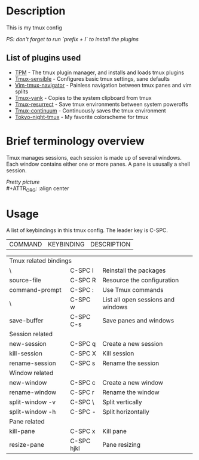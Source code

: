 * Description
This is my tmux config  
#+OPTIONS: \n:t
/PS: don't forget to run `prefix + I` to install the plugins/

** List of plugins used
- [[https://github.com/tmux-plugins/tpm][TPM]] - The tmux plugin manager, and installs and loads tmux plugins
- [[https://github.com/tmux-plugins/tmux-sensible][Tmux-sensible]] - Configures basic tmux settings, sane defaults
- [[https://github.com/christoomey/vim-tmux-navigator][Vim-tmux-navigator]] - Painless navigation between tmux panes and vim splits
- [[https://github.com/tmux-plugins/tmux-yank][Tmux-yank]] - Copies to the system clipboard from tmux
- [[https://github.com/tmux-plugins/tmux-resurrect][Tmux-resurrect]] - Save tmux environments between system poweroffs
- [[https://github.com/tmux-plugins/tmux-resurrect][Tmux-continuum]] - Continuously saves the tmux environment
- [[https://github.com/janoamaral/tokyo-night-tmux][Tokyo-night-tmux]] - My favorite colorscheme for tmux

* Brief terminology overview
Tmux manages sessions, each session is made up of several windows. Each window contains either one or more panes. A pane is ususally a shell session.

/Pretty picture/ \\
#+ATTR_ORG: :align center 
[[./screenshots/screenshot1.png]]

* Usage 
A list of keybindings in this tmux config. The leader key is C-SPC.
#+OPTIONS: \n:t
| COMMAND               | KEYBINDING | DESCRIPTION                        |
+-----------------------+------------+------------------------------------+
| Tmux related bindings                                                   |
+-----------------------+------------+------------------------------------+
| \                     | C-SPC I    | Reinstall the packages             |
+-----------------------+------------+------------------------------------+
| source-file           | C-SPC R    | Resource the configuration         |
+-----------------------+------------+------------------------------------+
| command-prompt        | C-SPC :    | Use Tmux commands                  |
+-----------------------+------------+------------------------------------+
| \                     | C-SPC w    | List all open sessions and windows |
+-----------------------+------------+------------------------------------+
| save-buffer           | C-SPC C-s  | Save panes and windows             |
+-----------------------+------------+------------------------------------+
| Session related                                                         |
+-----------------------+------------+------------------------------------+
| new-session           | C-SPC q    | Create a new session               |
+-----------------------+------------+------------------------------------+
| kill-session          | C-SPC X    | Kill session                       |
+-----------------------+------------+------------------------------------+
| rename-session        | C-SPC s    | Rename the session                 |
+-----------------------+------------+------------------------------------+
| Window related                                                          |
+-----------------------+------------+------------------------------------+
| new-window            | C-SPC c    | Create a new window                |
+-----------------------+------------+------------------------------------+
| rename-window         | C-SPC r    | Rename the window                  |
+-----------------------+------------+------------------------------------+
| split-window -v       | C-SPC \    | Split vertically                   |
+-----------------------+------------+------------------------------------+
| split-window -h       | C-SPC -    | Split horizontally                 |
+-----------------------+------------+------------------------------------+
| Pane related                                                            |
+-----------------------+------------+------------------------------------+
| kill-pane             | C-SPC x    | Kill pane                          |
+-----------------------+------------+------------------------------------+
| resize-pane           | C-SPC hjkl | Pane resizing                      |
+-----------------------+------------+------------------------------------+


